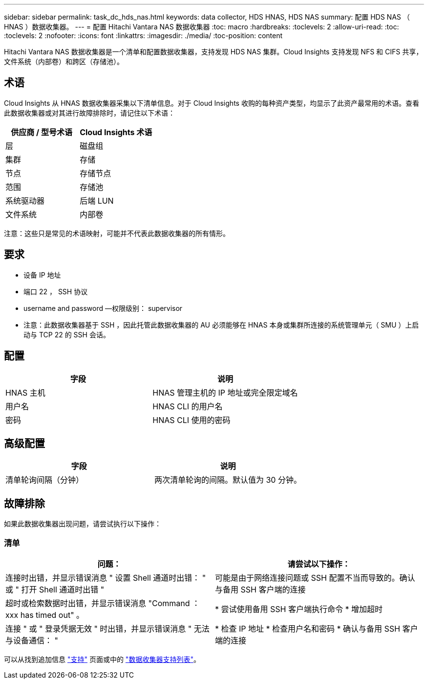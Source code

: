 ---
sidebar: sidebar 
permalink: task_dc_hds_nas.html 
keywords: data collector, HDS HNAS, HDS NAS 
summary: 配置 HDS NAS （ HNAS ）数据收集器。 
---
= 配置 Hitachi Vantara NAS 数据收集器
:toc: macro
:hardbreaks:
:toclevels: 2
:allow-uri-read: 
:toc: 
:toclevels: 2
:nofooter: 
:icons: font
:linkattrs: 
:imagesdir: ./media/
:toc-position: content


[role="lead"]
Hitachi Vantara NAS 数据收集器是一个清单和配置数据收集器，支持发现 HDS NAS 集群。Cloud Insights 支持发现 NFS 和 CIFS 共享，文件系统（内部卷）和跨区（存储池）。



== 术语

Cloud Insights 从 HNAS 数据收集器采集以下清单信息。对于 Cloud Insights 收购的每种资产类型，均显示了此资产最常用的术语。查看此数据收集器或对其进行故障排除时，请记住以下术语：

[cols="2*"]
|===
| 供应商 / 型号术语 | Cloud Insights 术语 


| 层 | 磁盘组 


| 集群 | 存储 


| 节点 | 存储节点 


| 范围 | 存储池 


| 系统驱动器 | 后端 LUN 


| 文件系统 | 内部卷 
|===
注意：这些只是常见的术语映射，可能并不代表此数据收集器的所有情形。



== 要求

* 设备 IP 地址
* 端口 22 ， SSH 协议
* username and password —权限级别： supervisor
* 注意：此数据收集器基于 SSH ，因此托管此数据收集器的 AU 必须能够在 HNAS 本身或集群所连接的系统管理单元（ SMU ）上启动与 TCP 22 的 SSH 会话。




== 配置

[cols="2*"]
|===
| 字段 | 说明 


| HNAS 主机 | HNAS 管理主机的 IP 地址或完全限定域名 


| 用户名 | HNAS CLI 的用户名 


| 密码 | HNAS CLI 使用的密码 
|===


== 高级配置

[cols="2*"]
|===
| 字段 | 说明 


| 清单轮询间隔（分钟） | 两次清单轮询的间隔。默认值为 30 分钟。 
|===


== 故障排除

如果此数据收集器出现问题，请尝试执行以下操作：



=== 清单

[cols="2*"]
|===
| 问题： | 请尝试以下操作： 


| 连接时出错，并显示错误消息 " 设置 Shell 通道时出错： " 或 " 打开 Shell 通道时出错 " | 可能是由于网络连接问题或 SSH 配置不当而导致的。确认与备用 SSH 客户端的连接 


| 超时或检索数据时出错，并显示错误消息 "Command ： xxx has timed out" 。 | * 尝试使用备用 SSH 客户端执行命令 * 增加超时 


| 连接 " 或 " 登录凭据无效 " 时出错，并显示错误消息 " 无法与设备通信： " | * 检查 IP 地址 * 检查用户名和密码 * 确认与备用 SSH 客户端的连接 
|===
可以从找到追加信息 link:concept_requesting_support.html["支持"] 页面或中的 link:reference_data_collector_support_matrix.html["数据收集器支持列表"]。
